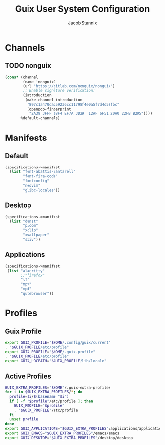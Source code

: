 #+TITLE: Guix User System Configuration
#+AUTHOR: Jacob Stannix

* Channels
** TODO nonguix
:PROPERTIES:
:header-args: :tangle config/.config/guix/channels.scm
:END:
#+begin_src scheme
(cons* (channel
        (name 'nonguix)
        (url "https://gitlab.com/nonguix/nonguix")
        ;; Enable signature verification:
        (introduction
         (make-channel-introduction
          "897c1a470da759236cc11798f4e0a5f7d4d59fbc"
          (openpgp-fingerprint
           "2A39 3FFF 68F4 EF7A 3D29  12AF 6F51 20A0 22FB B2D5"))))
       %default-channels)
#+end_src
* Manifests
** Default
:PROPERTIES:
:header-args: :tangle ./config/.config/guix/profiles/default.scm
:END:
#+begin_src scheme
(specifications->manifest
  (list "font-abattis-cantarell"
        "font-fira-code"
        "fontconfig"
        "neovim"
        "glibc-locales"))
#+end_src
** Desktop
:PROPERTIES:
:header-args: :tangle ./config/.config/guix/profiles/desktop.scm
:END:
#+begin_src scheme
  (specifications->manifest
    (list "dunst"
          "picom"
          "xclip"
          "xwallpaper"
          "sxiv"))
#+end_src
** Applications
:PROPERTIES:
:header-args: :tangle config/.config/guix/profiles/applications.scm
:END:
#+begin_src scheme
  (specifications->manifest
   (list "alacritty" 
         ;;"firefox"
         "lf"
         "mpv"
         "mpd"
         "qutebrowser"))
#+end_src
* Profiles
:PROPERTIES:
:header-args: :tangle config/.config/guix/active-profiles
:END:
** Guix Profile

#+begin_src sh
export GUIX_PROFILE="$HOME/.config/guix/current"
. "$GUIX_PROFILE/etc/profile"
export GUIX_PROFILE="$HOME/.guix-profile"
. "$GUIX_PROFILE/etc/profile"
export GUIX_LOCPATH="$GUIX_PROFILE/lib/locale"
#+end_src
** Active Profiles
#+begin_src sh 
  GUIX_EXTRA_PROFILES="$HOME"/.guix-extra-profiles
  for i in $GUIX_EXTRA_PROFILES/*; do
    profile=$i/$(basename "$i")
    if [ -f "$profile"/etc/profile ]; then
      GUIX_PROFILE="$profile"
      . "$GUIX_PROFILE"/etc/profile
    fi
    unset profile
  done
  export GUIX_APPLICATIONS="$GUIX_EXTRA_PROFILES"/applications/applications
  export GUIX_EMACS="$GUIX_EXTRA_PROFILES"/emacs/emacs
  export GUIX_DESKTOP="$GUIX_EXTRA_PROFILES"/desktop/desktop
#+end_src

